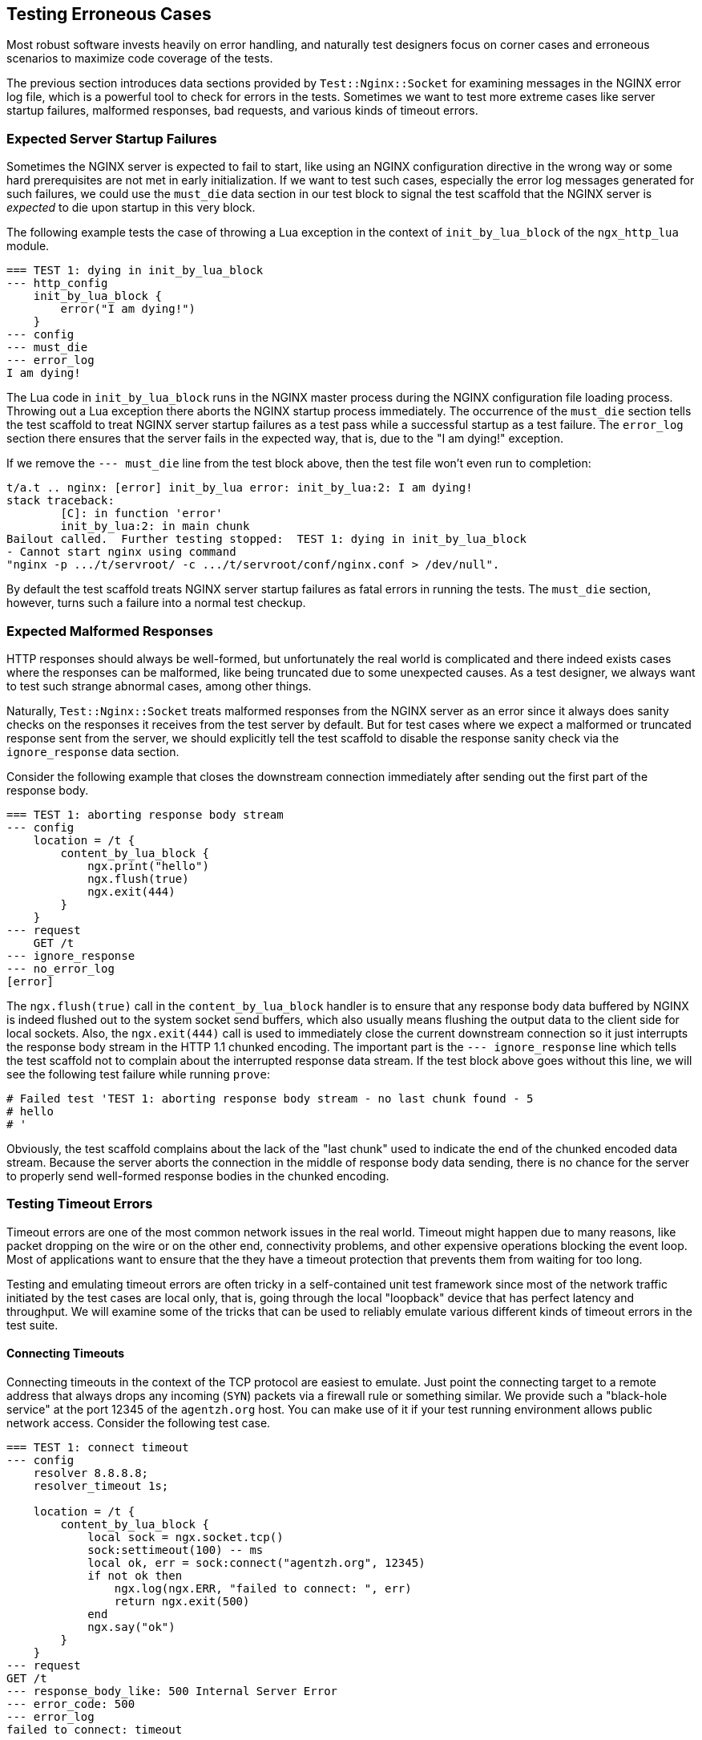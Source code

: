 == Testing Erroneous Cases

Most robust software invests heavily on error handling, and naturally test
designers focus on corner cases and erroneous scenarios to maximize code
coverage of the tests.

The previous section introduces data sections provided by `Test::Nginx::Socket`
for examining messages in the NGINX error log file, which is a powerful
tool to check for errors in the tests. Sometimes we want to test more extreme
cases like server startup failures, malformed responses, bad requests,
and various kinds of timeout errors.

=== Expected Server Startup Failures

Sometimes the NGINX server is expected to fail to start, like using an
NGINX configuration directive in the wrong way or some hard prerequisites
are not met in early initialization. If we want to test such cases, especially
the error log messages generated for such failures, we could use the `must_die`
data section in our test block to signal the test scaffold that the NGINX
server is _expected_ to die upon startup in this very block.

The following example tests the case of throwing a Lua exception in the
context of `init_by_lua_block` of the `ngx_http_lua` module.

[source,test-base]
----
=== TEST 1: dying in init_by_lua_block
--- http_config
    init_by_lua_block {
        error("I am dying!")
    }
--- config
--- must_die
--- error_log
I am dying!
----

The Lua code in `init_by_lua_block` runs in the NGINX master process during
the NGINX configuration file loading process. Throwing out a Lua exception
there aborts the NGINX startup process immediately. The occurrence of the
`must_die` section tells the test scaffold to treat NGINX server startup
failures as a test pass while a successful startup as a test failure. The
`error_log` section there ensures that the server fails in the expected
way, that is, due to the "I am dying!" exception.

If we remove the `--- must_die` line from the test block above, then the
test file won't even run to completion:

....
t/a.t .. nginx: [error] init_by_lua error: init_by_lua:2: I am dying!
stack traceback:
	[C]: in function 'error'
	init_by_lua:2: in main chunk
Bailout called.  Further testing stopped:  TEST 1: dying in init_by_lua_block
- Cannot start nginx using command
"nginx -p .../t/servroot/ -c .../t/servroot/conf/nginx.conf > /dev/null".
....

By default the test scaffold treats NGINX server startup failures as fatal
errors in running the tests. The `must_die` section, however, turns such
a failure into a normal test checkup.

=== Expected Malformed Responses

HTTP responses should always be well-formed, but unfortunately the real
world is complicated and there indeed exists cases where the responses
can be malformed, like being truncated due to some unexpected causes.
As a test designer, we always want to test such strange abnormal cases,
among other things.

Naturally, `Test::Nginx::Socket` treats malformed responses from the NGINX
server as an error since it always does sanity checks on the responses
it receives from the test server by default. But for test cases where we
expect a malformed or truncated response sent from the server, we should
explicitly tell the test scaffold to disable the response sanity check
via the `ignore_response` data section.

Consider the following example that closes the downstream connection immediately
after sending out the first part of the response body.

[source,test-base]
----
=== TEST 1: aborting response body stream
--- config
    location = /t {
        content_by_lua_block {
            ngx.print("hello")
            ngx.flush(true)
            ngx.exit(444)
        }
    }
--- request
    GET /t
--- ignore_response
--- no_error_log
[error]
----

The `ngx.flush(true)` call in the `content_by_lua_block` handler is to
ensure that any response body data buffered by NGINX is indeed flushed
out to the system socket send buffers, which also usually means flushing
the output data to the client side for local sockets. Also, the `ngx.exit(444)`
call is used to immediately close the current downstream connection so
it just interrupts the response body stream in the HTTP 1.1 chunked encoding.
The important part is the `--- ignore_response` line which tells the test
scaffold not to complain about the interrupted response data stream. If
the test block above goes without this line, we will see the following
test failure while running `prove`:

....
# Failed test 'TEST 1: aborting response body stream - no last chunk found - 5
# hello
# '
....

Obviously, the test scaffold complains about the lack of the "last chunk"
used to indicate the end of the chunked encoded data stream. Because the
server aborts the connection in the middle of response body data sending,
there is no chance for the server to properly send well-formed response
bodies in the chunked encoding.

=== Testing Timeout Errors

Timeout errors are one of the most common network issues in the real world.
Timeout might happen due to many reasons, like packet dropping on the wire
or on the other end, connectivity problems, and other expensive operations
blocking the event loop. Most of applications want to ensure that the
they have a timeout protection that prevents them from waiting for too
long.

Testing and emulating timeout errors are often tricky in a self-contained
unit test framework since most of the network traffic initiated by the
test
cases are local only, that is, going through the local "loopback" device
that has perfect latency and throughput. We will examine some of the tricks
that can be used to reliably emulate various different kinds of timeout
errors in the test suite.

==== Connecting Timeouts

Connecting timeouts in the context of the TCP protocol are easiest to emulate.
Just point the connecting target to a remote address that always drops
any incoming (`SYN`) packets via a firewall rule or something similar.
We provide such a "black-hole service" at the port 12345 of the `agentzh.org`
host. You can make use of it if your test running environment allows public
network access. Consider the following test case.

[source,test-base]
----
=== TEST 1: connect timeout
--- config
    resolver 8.8.8.8;
    resolver_timeout 1s;

    location = /t {
        content_by_lua_block {
            local sock = ngx.socket.tcp()
            sock:settimeout(100) -- ms
            local ok, err = sock:connect("agentzh.org", 12345)
            if not ok then
                ngx.log(ngx.ERR, "failed to connect: ", err)
                return ngx.exit(500)
            end
            ngx.say("ok")
        }
    }
--- request
GET /t
--- response_body_like: 500 Internal Server Error
--- error_code: 500
--- error_log
failed to connect: timeout
----

We have to configure the `resolver` directive here because we need to resolve
the domain name `agentzh.org` at request time (in Lua). We check the NGINX
error log via the `error_log` section for the error string returned by
the cosocket object's `connect()` method.

It is important to use a relatively small timeout threshold in the test
cases so that we do not have to wait for too long to complete the test
run. Tests are meant to be run very often. The more frequently we run the
tests, the more value we may gain from automating the tests.

It is worth mentioning that the test scaffold's HTTP client does have a
timeout threshold as well, which is 3 seconds by default. If your test
request takes more than 3 seconds, you get an error message in the test
report:

....
ERROR: client socket timed out - TEST 1: connect timeout
....

This message is what we would get if we commented out the `settimeout`
call and relies on the default 60 second timeout threshold in cosockets.

We could change this default timeout threshold used by the test scaffold
client by setting a value to the `timeout` data section, as in

[source,test-base]
----
--- timeout: 10
----

Now we have 10 seconds of timeout protection instead of 3.

==== Reading Timeouts

Emulating reading timeouts is also easy. Just try reading from a wire where
the other end never writes anything but still keeps the connection alive.
Consider the following example:

[source,test-base]
----
=== TEST 1: read timeout
--- main_config
    stream {
        server {
            listen 5678;
            content_by_lua_block {
                ngx.sleep(10)  -- 10 sec
            }
        }
    }
--- config
    lua_socket_log_errors off;
    location = /t {
        content_by_lua_block {
            local sock = ngx.socket.tcp()
            sock:settimeout(100) -- ms
            assert(sock:connect("127.0.0.1", 5678))
            ngx.say("connected.")
            local data, err = sock:receive()  -- try to read a line
            if not data then
                ngx.say("failed to receive: ", err)
            else
                ngx.say("received: ", data)
            end
        }
    }
--- request
GET /t
--- response_body
connected.
failed to receive: timeout
--- no_error_log
[error]
----

Here we use the `main_config` data section to define a TCP server of our
own, listening at the port of 5678 on the local host. This is a mocked-up
server
that can establish new TCP connections but never write out anything and
just sleep for 10 second before closing the session. Note that we are using
the link:https://github.com/openresty/stream-lua-nginx-module#readme[ngx_stream_lua]
module in the `stream {}` configuration block. In our `location = /t`,
which is the main target of this test case, connects to our mock server
and tries to read a line from the wire. Apparently the 100ms timeout threshold
on the client side is reached first and we can successfully exercise the
error handling code for the reading timeout error.

==== Sending Timeouts

Triggering sending timeouts is much harder than connecting and reading
timeouts. This is due to the asynchronous nature of writing.

For performance reasons, there exists at least two layers of buffers for
writes:

. the userland send buffers inside the NGINX core, and
. the socket send buffers in the operating system kernel's TCP/IP stack
implementation

To make the situation even worse, there also at least exists a system-level
receive buffer layer on the other end of the connection.

To make a send timeout error happen, the most naive way is to fill out
all these buffers along the data sending chain while ensuring that the
other end never actually reads anything on the application level. Thus,
buffering makes a sending timeout particularly hard to reproduce and emulate
in a typical testing and development environment with a small amount of
(test) payload.

Fortunately there is a userland trick that can intercept the libc wrappers
for the actual system calls for socket I/O and do funny things that could
otherwise be very difficult to achieve. Our link:https://github.com/openresty/mockeagain[mockeagain]
library implements such a trick and supports emulating timeout errors at
user-specified precise positions in the output data stream.

The following example triggers a sending timeout right after sending out
the "hello, world" string as the response body.

[source,test-base]
----
=== TEST 1: send timeout
--- config
    send_timeout 100ms;
    postpone_output 1;

    location = /t {
        content_by_lua_block {
            ngx.say("hi bob!")
            local ok, err = ngx.flush(true)
            if not ok then
                ngx.log(ngx.ERR, "flush #1 failed: ", err)
                return
            end

            ngx.say("hello, world!")
            local ok, err = ngx.flush(true)
            if not ok then
                ngx.log(ngx.ERR, "flush #2 failed: ", err)
                return
            end
        }
    }
--- request
GET /t
--- ignore_response
--- error_log
flush #2 failed: timeout
--- no_error_log
flush #1 failed
----

Note the `send_timeout` directive that is used to configure the sending
timeout for NGINX downstream writing operations. Here we use a small threshold,
`100ms`, to ensure our test case runs fast and never hits the default 3
seconds timeout threshold of the test scaffold client. The `postpone_output
1` directive effectively turns off the "postpone output buffer" of NGINX,
which may hold our output data before even reaching the libc system call
wrappers. Finally, the `ngx.flush()` call in Lua ensures that _no_ buffers
along the NGINX output filter chain holds our data without sending downward.

Before running this test case, we have to set the following system environment
variables (in the bash syntax):

[source,bash]
----
export LD_PRELOAD="mockeagain.so"
export MOCKEAGAIN="w"
export MOCKEAGAIN_WRITE_TIMEOUT_PATTERN='hello, world'
export TEST_NGINX_EVENT_TYPE='poll'
----

Let's go through them one by one:

. The `LD_PRELOAD="mockeagain.so"` assignment pre-loads the `mockeagain`
library into the running processes, including the NGINX server process
started by the test scaffold, of course. You may also need to set the `LD_LIBRARY_PATH`
environment to include the directory path of the `mockeagain.so` file if
the file is not in the default system library search paths.
. The `MOCKEAGAIN="w"` assignment enables the `mockeagain` library to intercept
and do funny things about the writing operations on nonblocking sockets.
. The `MOCKEAGAIN_WRITE_TIMEOUT_PATTERN='hello, world'` assignment makes
`mockeagain` refuse to send more data after seeing the specified string
pattern, `hello, world`, in the output data stream.
. The `TEST_NGINX_EVENT_TYPE='poll'` setting makes NGINX server uses the
`poll` event API instead of the system default (being `epoll` on Linux,
for example). This is because `mockeagain` only supports `poll` events
for now. Behind the scene, this environment just makes the test scaffold
generate the following `nginx.conf` snippet.
+
[source,nginx]
-----
events {
    use poll;
}
-----
+
You need to ensure, however, that your NGINX or OpenResty build has the
`poll` support compiled in. Basically, the build should have the `./configure`
option `--with-poll_module`.
+
We have plans to add epoll edge-triggering support to `mockeagain` in the
future. Hopefully by that time we do not have to use `poll` at least on
Linux.

Now you should get the test block above passed!

Ideally, we could set these environments directly inside the test file
because this test case will never pass without these environments anyway.
We could add the following Perl code snippet to the very beginning of the
test file prologue (yes, even before the `use` statement):

[source,Perl]
----
BEGIN {
    $ENV{LD_PRELOAD} = "mockeagain.so";
    $ENV{MOCKEAGAIN} = "w";
    $ENV{MOCKEAGAIN_WRITE_TIMEOUT_PATTERN} = 'hello, world';
    $ENV{TEST_NGINX_EVENT_TYPE} = 'poll';
}
----

The `BEGIN {}` block is required here because it runs before Perl loads
any modules, especially `Test::Nginx::Socket`, in which we want these environments
to take affect.

It is a bad idea, however, to hard-code the path of the `mockeagain.so`
file in the test file itself since different test runners might put `mockeagain`
in different places in the file system. Better let the test runner configure
the `LD_LIBRARY_PATH` environment containing the actual library path from
outside.

===== Mockeagain Troubleshooting

If you are seeing the following error while running the test case above,

....
ERROR: ld.so: object 'mockeagain.so' from LD_PRELOAD cannot be preloaded (cannot open shared object file): ignored.
....

then you should check whether you have added the directory path of your
`mockeagain.so` library to the `LD_LIBRARY_PATH` environment. On my system,
for example, I have

....
export LD_LIBRARY_PATH=$HOME/git/mockeagain:$LD_LIBRARY_PATH
....

If you are seeing an error similar to the following,

....
nginx: [emerg] invalid event type "poll" in .../t/servroot/conf/nginx.conf:76
....

then your NGINX or OpenResty build does not have the poll module compiled
in. And you should rebuild your NGINX or OpenResty by passing the `--with-poll_module`
option to the `./configure` command line.

We will revisit the `mockeagain` library in the `Test Modes` section soon.

=== Mocking Bad Backend Responses

Earlier in this section we have already seen examples that uses the
link:https://github.com/openresty/stream-lua-nginx-module#readme[ngx_stream_lua]
module to mock a backend TCP server that accepts new incoming connections
but never writes anything back. We could of course do fancier things in
such a mocked server like emulating a buggy or malicious backend server
that returns bad response data.

For example, while testing a Memcached client, it would be pretty hard
to emulate erroneous error responses or ill-formed responses with a real
Memcached server. Now it is trivial with mocking:

[source,test-base]
----
=== TEST 1: get() results in an error response
--- main_config
    stream {
        server {
            listen 1921;
            content_by_lua_block {
                ngx.print("SERVER_ERROR\r\n")
            }
        }
    }
--- config
    location /t {
        content_by_lua_block {
            local memcached = require "resty.memcached"
            local memc = memcached:new()

            assert(memc:connect("127.0.0.1", 1921))

            local res, flags, err = memc:get("dog")
            if not res then
                ngx.say("failed to get: ", err)
                return
            end

            ngx.say("get: ", res)
            memc:close()
        }
    }
--- request
GET /t
--- response_body
failed to get: SERVER_ERROR
--- no_error_log
[error]
----

Our mocked-up Memcached server can behave in any way that we like. Hooray!

NOTE: `Test::Nginx::Socket` provides the data sections `tcp_listen`, `tcp_query`,
`tcp_reply`, and etc to enable the builtin mocked TCP server of the test
scaffold. You can use this facility when you do not want to depend on the
`ngx_stream_lua` module or the NGINX stream subsystem for your test suite.
Indeed, we were solely relying on the builtin TCP server of `Test::Nginx::Socket`
before the `ngx_stream_lua` module was born. Similarly, `Test::Nginx::Socket`
offers a builtin UDP server via the data sections `udp_listen`, `udp_query`,
`udp_reply`, and etc. You can refer to the link:https://metacpan.org/pod/Test::Nginx::Socket[official
documentation] of `Test::Nginx::Socket` for more details.

=== Emulating Bad Clients

The `Test::Nginx::Socket` test framework provides special data sections
to help emulating ill-behaved HTTP clients.

==== Crafting Bad Requests

The `raw_request` data section can be used to specify whatever data for
the test request. It is often used with the `eval` section filter so that
we can easily encode special characters like `\r`. Let's look at the following
example.

[source,test-nginx]
----
=== TEST 1: missing the Host request header
--- config
    location = /t {
        return 200;
    }
--- raw_request eval
"GET /t HTTP/1.1\r
Connection: close\r
\r
"
--- response_body_like: 400 Bad Request
--- error_code: 400
----

So we easily construct a malformed request that does not have a `Host`
header, which results in a 400 response from the NGINX server, as expected.

The `request` data section we have been using so far, on the other hand,
always ensures that a well-formed HTTP request is sent to the test server.

==== Emulating Client Aborts

Client aborts are a very intriguing phenomenon in the web world. Sometimes
we want the server to continue processing even after the client aborts
the connection; on other occasions we just want to abort the whole request
handler immediately in such cases. Either way, we need robust way to emulate
client aborts in our unit test cases.

We have already discussed the `timeout` data section that can be used to
adjust the default timeout protection threshold used by the test scaffold
client. We could also use it to abort the connection prematurely. A small
timeout threshold is often desired for this purpose. To suppress the test
scaffold from printing out an error on client timeout, we can specify the
`abort` data section to signal the test scaffold. Let's put these together
in a simple test case.

[source,test-nginx]
----
=== TEST 1: abort processing in the Lua callback on client aborts
--- config
    location = /t {
        lua_check_client_abort on;

        content_by_lua_block {
            local ok, err = ngx.on_abort(function ()
                ngx.log(ngx.NOTICE, "on abort handler called!")
                ngx.exit(444)
            end)

            if not ok then
                error("cannot set on_abort: " .. err)
            end

            ngx.sleep(0.7)  -- sec
            ngx.log(ngx.NOTICE, "main handler done")
        }
    }
--- request
    GET /t
--- timeout: 0.2
--- abort
--- ignore_response
--- no_error_log
[error]
main handler done
--- error_log
client prematurely closed connection
on abort handler called!
----

In this example, we make the test scaffold client abort the connection
after 0.2 seconds via the `timeout` section. Also we prevent the test scaffold
from printing out the client timeout error by specifying the `abort` section.
Finally, in the Lua application code, we checks for client abort events
by turning on the `lua_check_client_abort` directive and aborts the server
processing by calling `ngx.exit(444)` in our Lua callback function registered
by the `ngx.on_abort` API.

==== Clients Never Closing Connections

Unlike most well-formed HTTP clients in the market, the HTTP client used
by Test::Nginx::Socket _never_ actively closes the connection unless a
timeout error happens (exceeding the timeout threshold as specified by
the `--- timeout` section). This can ensure the NGINX server always actually
closes the connection when the request specifies the "Connection: close"
request header.

When the server does not close the connection, there is a "connection leak"
bug on the server side. For example, NGINX uses reference counting (in
`r->main->count`) in its HTTP subsystem to determine whether a request
can be closed and freed. When there is an error in this reference counting,
NGINX may never close the request, leading to resource leaks. In such cases,
the corresponding test cases always fail with a client-side timeout error,
for instance,

[source]
----
# Failed test 'ERROR: client socket timed out - TEST 1: foo
# '
----

Obviously Test::Nginx::Socket is a malicious HTTP client by default in
this aspect. This is also why our test scaffold avoids using a well-formed
HTTP client library itself. Most test suite is focusing on extreme and
erroneous cases anyway and well-formed HTTP clients help hiding problems
instead of exposing them.